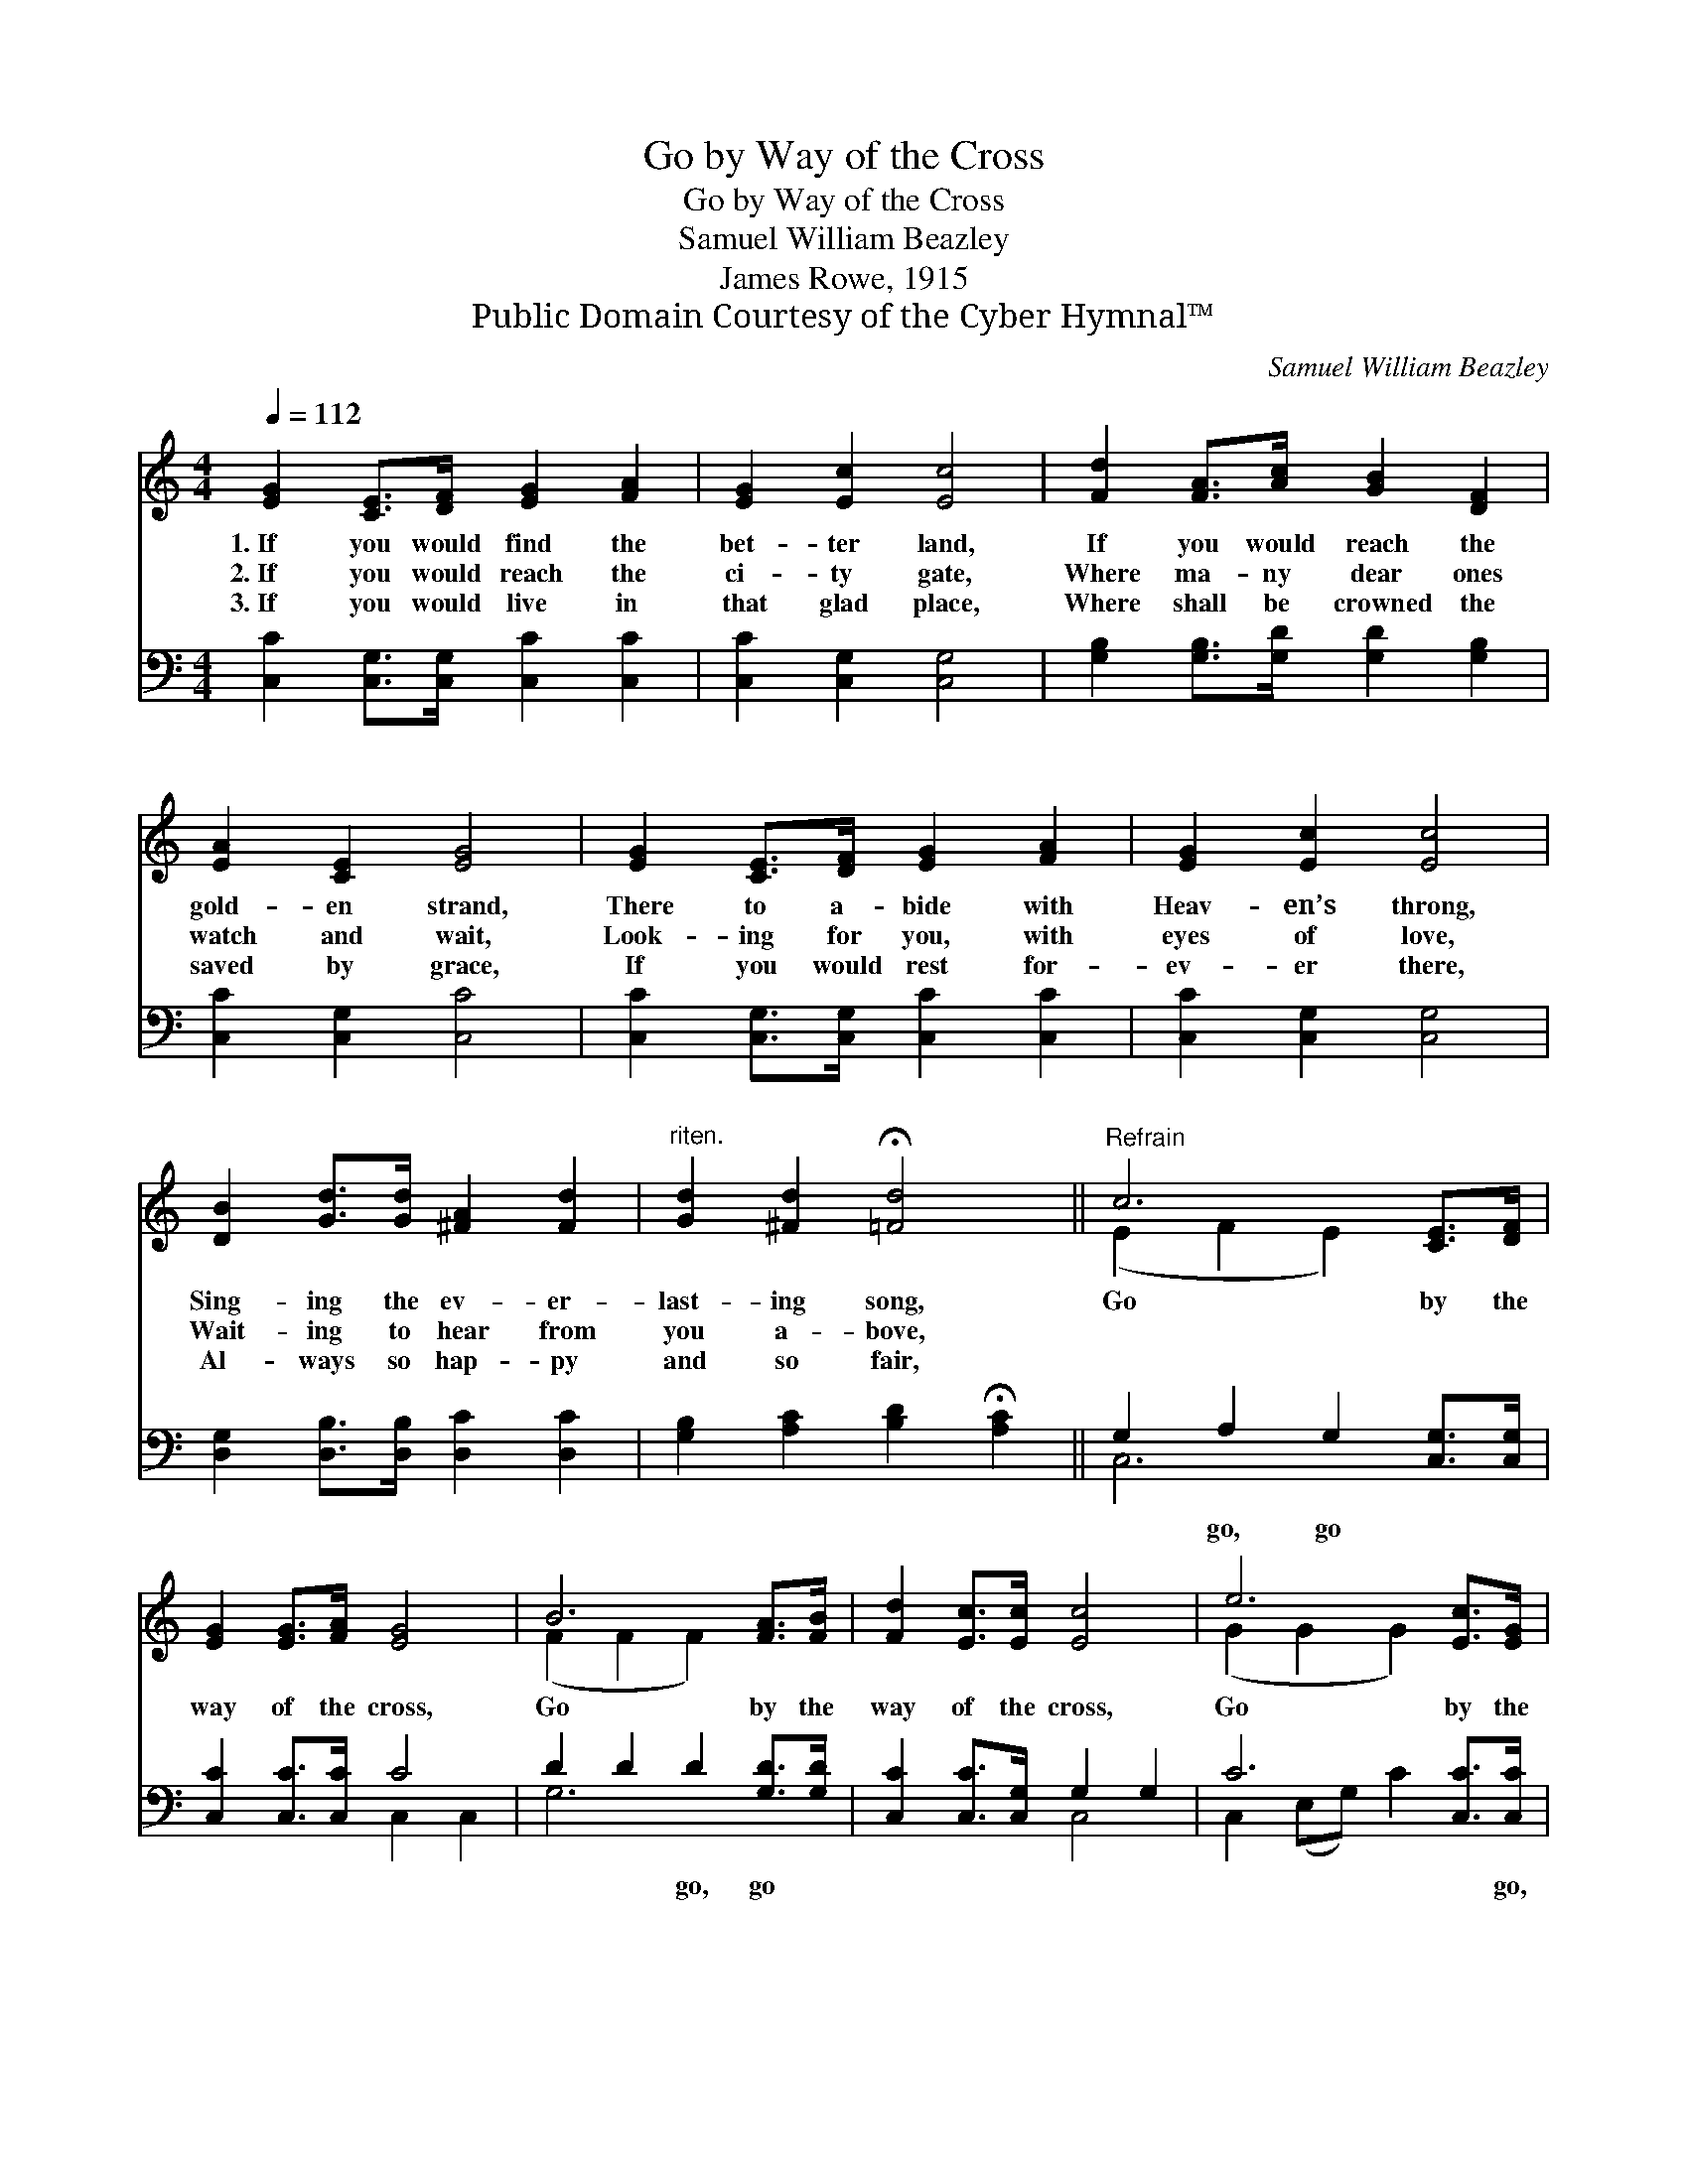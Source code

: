 X:1
T:Go by Way of the Cross
T:Go by Way of the Cross
T:Samuel William Beazley
T:James Rowe, 1915
T:Public Domain Courtesy of the Cyber Hymnal™
C:Samuel William Beazley
Z:Public Domain
Z:Courtesy of the Cyber Hymnal™
%%score ( 1 2 ) ( 3 4 )
L:1/8
Q:1/4=112
M:4/4
K:C
V:1 treble 
V:2 treble 
V:3 bass 
V:4 bass 
V:1
 [EG]2 [CE]>[DF] [EG]2 [FA]2 | [EG]2 [Ec]2 [Ec]4 | [Fd]2 [FA]>[Ac] [GB]2 [DF]2 | %3
w: 1.~If you would find the|bet- ter land,|If you would reach the|
w: 2.~If you would reach the|ci- ty gate,|Where ma- ny dear ones|
w: 3.~If you would live in|that glad place,|Where shall be crowned the|
 [EA]2 [CE]2 [EG]4 | [EG]2 [CE]>[DF] [EG]2 [FA]2 | [EG]2 [Ec]2 [Ec]4 | %6
w: gold- en strand,|There to a- bide with|Heav- en’s throng,|
w: watch and wait,|Look- ing for you, with|eyes of love,|
w: saved by grace,|If you would rest for-|ev- er there,|
 [DB]2 [Gd]>[Gd] [^FA]2 [Fd]2 |"^riten." [Gd]2 [^Fd]2 !fermata![=Fd]4 ||"^Refrain" c6 [CE]>[DF] | %9
w: Sing- ing the ev- er-|last- ing song,|Go by the|
w: Wait- ing to hear from|you a- bove,||
w: Al- ways so hap- py|and so fair,||
 [EG]2 [EG]>[FA] [EG]4 | B6 [FA]>[FB] | [Fd]2 [Ec]>[Ec] [Ec]4 | e6 [Ec]>[EG] | %13
w: way of the cross,|Go by the|way of the cross,|Go by the|
w: ||||
w: ||||
 [FA]2 [GA]>[GA] !fermata![^Fd]2 [Fc]2 | [Gc]4 [FB]4 | [Ec]8 |] %16
w: way of the cross, And|you’ll reach|home.|
w: |||
w: |||
V:2
 x8 | x8 | x8 | x8 | x8 | x8 | x8 | x8 || (E2 F2 E2) x2 | x8 | (F2 F2 F2) x2 | x8 | (G2 G2 G2) x2 | %13
 x8 | x8 | x8 |] %16
V:3
 [C,C]2 [C,G,]>[C,G,] [C,C]2 [C,C]2 | [C,C]2 [C,G,]2 [C,G,]4 | %2
w: ~ ~ ~ ~ ~|~ ~ ~|
 [G,B,]2 [G,B,]>[G,D] [G,D]2 [G,B,]2 | [C,C]2 [C,G,]2 [C,C]4 | [C,C]2 [C,G,]>[C,G,] [C,C]2 [C,C]2 | %5
w: ~ ~ ~ ~ ~|~ ~ ~|~ ~ ~ ~ ~|
 [C,C]2 [C,G,]2 [C,G,]4 | [D,G,]2 [D,B,]>[D,B,] [D,C]2 [D,C]2 | %7
w: ~ ~ ~|~ ~ ~ ~ ~|
 [G,B,]2 [A,C]2 [B,D]2 !fermata![A,C]2 || G,2 A,2 G,2 [C,G,]>[C,G,] | [C,C]2 [C,C]>[C,C] C4 | %10
w: ~ ~ ~ ~|~ go, go ~ ~|~ ~ ~ ~|
 D2 D2 D2 [G,D]>[G,D] | [C,C]2 [C,C]>[C,G,] G,2 G,2 | C6 [C,C]>[C,C] | %13
w: ~ ~ go, go ~|~ ~ ~ ~ ~|~ ~ go,|
 [F,C]2 [E,^C]>[E,C] !fermata![D,D]2 [A,D]2 | [G,E]4 [G,D]4 | [C,C]8 |] %16
w: go * * * *|||
V:4
 x8 | x8 | x8 | x8 | x8 | x8 | x8 | x8 || C,6 x2 | x4 C,2 C,2 | G,6 x2 | x4 C,4 | %12
 C,2 (E,G,) C2 x2 | x8 | x8 | x8 |] %16

